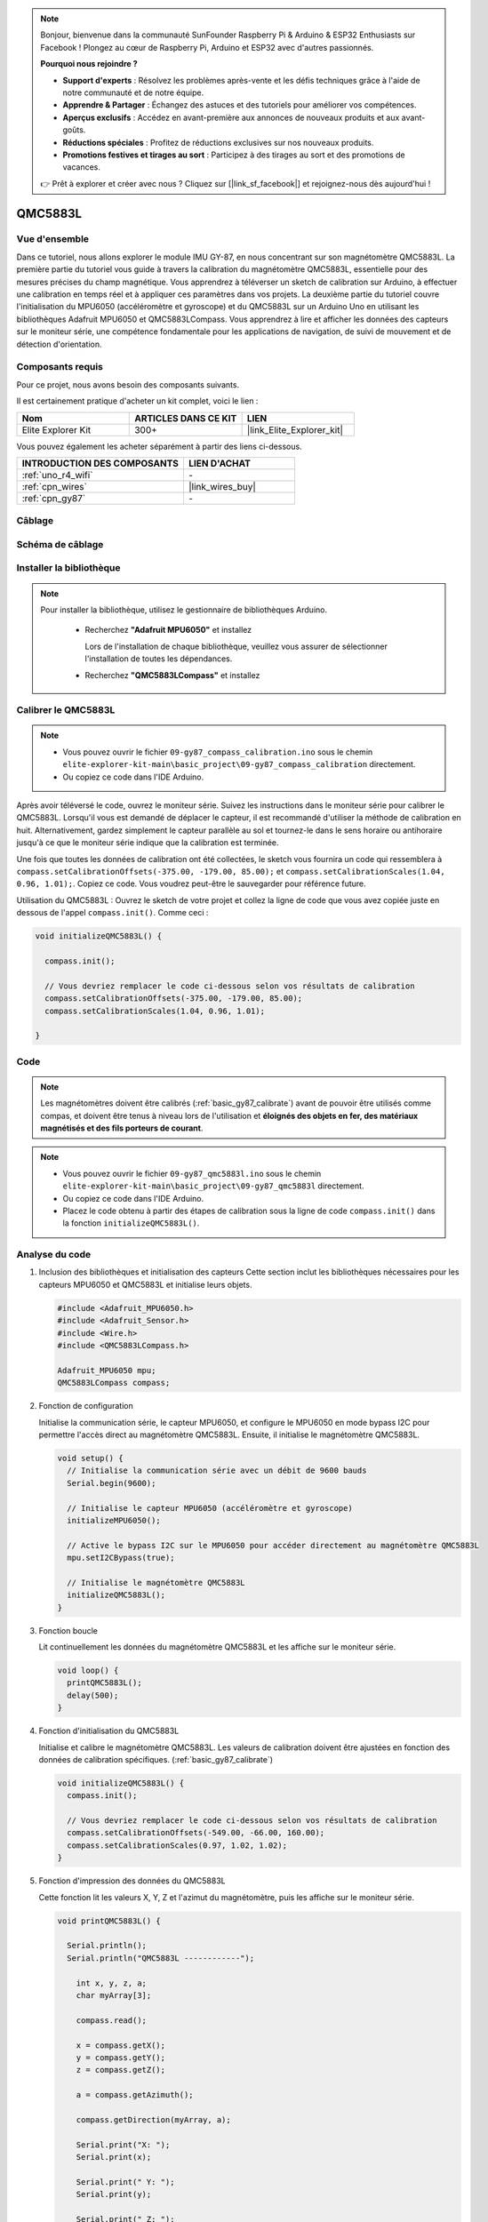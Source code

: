 .. note::

    Bonjour, bienvenue dans la communauté SunFounder Raspberry Pi & Arduino & ESP32 Enthusiasts sur Facebook ! Plongez au cœur de Raspberry Pi, Arduino et ESP32 avec d'autres passionnés.

    **Pourquoi nous rejoindre ?**

    - **Support d'experts** : Résolvez les problèmes après-vente et les défis techniques grâce à l'aide de notre communauté et de notre équipe.
    - **Apprendre & Partager** : Échangez des astuces et des tutoriels pour améliorer vos compétences.
    - **Aperçus exclusifs** : Accédez en avant-première aux annonces de nouveaux produits et aux avant-goûts.
    - **Réductions spéciales** : Profitez de réductions exclusives sur nos nouveaux produits.
    - **Promotions festives et tirages au sort** : Participez à des tirages au sort et des promotions de vacances.

    👉 Prêt à explorer et créer avec nous ? Cliquez sur [|link_sf_facebook|] et rejoignez-nous dès aujourd'hui !

.. _basic_gy87_qmc5883l:

QMC5883L
==========================

Vue d'ensemble
---------------

Dans ce tutoriel, nous allons explorer le module IMU GY-87, en nous concentrant sur son magnétomètre QMC5883L. La première partie du tutoriel vous guide à travers la calibration du magnétomètre QMC5883L, essentielle pour des mesures précises du champ magnétique. Vous apprendrez à téléverser un sketch de calibration sur Arduino, à effectuer une calibration en temps réel et à appliquer ces paramètres dans vos projets. La deuxième partie du tutoriel couvre l'initialisation du MPU6050 (accéléromètre et gyroscope) et du QMC5883L sur un Arduino Uno en utilisant les bibliothèques Adafruit MPU6050 et QMC5883LCompass. Vous apprendrez à lire et afficher les données des capteurs sur le moniteur série, une compétence fondamentale pour les applications de navigation, de suivi de mouvement et de détection d'orientation.

Composants requis
-------------------------

Pour ce projet, nous avons besoin des composants suivants. 

Il est certainement pratique d'acheter un kit complet, voici le lien : 

.. list-table::
    :widths: 20 20 20
    :header-rows: 1

    *   - Nom
        - ARTICLES DANS CE KIT
        - LIEN
    *   - Elite Explorer Kit
        - 300+
        - |link_Elite_Explorer_kit|

Vous pouvez également les acheter séparément à partir des liens ci-dessous.

.. list-table::
    :widths: 30 20
    :header-rows: 1

    *   - INTRODUCTION DES COMPOSANTS
        - LIEN D'ACHAT

    *   - :ref:`uno_r4_wifi`
        - \-
    *   - :ref:`cpn_wires`
        - |link_wires_buy|
    *   - :ref:`cpn_gy87`
        - \-

Câblage
----------------------

.. image:: img/09-gy87_bb.png
    :align: center
    :width: 90%

.. raw:: html

   <br/>


Schéma de câblage
-----------------------------

.. image:: img/09_basic_gy87_schematic.png
    :align: center
    :width: 60%


Installer la bibliothèque
-------------------------------

.. note:: 
    Pour installer la bibliothèque, utilisez le gestionnaire de bibliothèques Arduino. 
    
        - Recherchez **"Adafruit MPU6050"** et installez

          Lors de l'installation de chaque bibliothèque, veuillez vous assurer de sélectionner l'installation de toutes les dépendances.
      
          .. image:: img/09-add_lib_tip.png
             :width: 80%

        - Recherchez **"QMC5883LCompass"** et installez


.. _basic_gy87_calibrate:

Calibrer le QMC5883L
-------------------------

.. note::

    * Vous pouvez ouvrir le fichier ``09-gy87_compass_calibration.ino`` sous le chemin ``elite-explorer-kit-main\basic_project\09-gy87_compass_calibration`` directement.
    * Ou copiez ce code dans l'IDE Arduino.

.. raw:: html

    <iframe src=https://create.arduino.cc/editor/sunfounder01/252c7a58-3a9f-4c66-959e-f45fc19e68aa/preview?embed style="height:510px;width:100%;margin:10px 0" frameborder=0></iframe>

Après avoir téléversé le code, ouvrez le moniteur série. Suivez les instructions dans le moniteur série pour calibrer le QMC5883L. Lorsqu'il vous est demandé de déplacer le capteur, il est recommandé d'utiliser la méthode de calibration en huit. Alternativement, gardez simplement le capteur parallèle au sol et tournez-le dans le sens horaire ou antihoraire jusqu'à ce que le moniteur série indique que la calibration est terminée.

.. image:: img/09_calibrate_qmc5883l.png
    :width: 100%
    :align: center

Une fois que toutes les données de calibration ont été collectées, le sketch vous fournira un code qui ressemblera à ``compass.setCalibrationOffsets(-375.00, -179.00, 85.00);`` et ``compass.setCalibrationScales(1.04, 0.96, 1.01);``. Copiez ce code. Vous voudrez peut-être le sauvegarder pour référence future.

Utilisation du QMC5883L : Ouvrez le sketch de votre projet et collez la ligne de code que vous avez copiée juste en dessous de l'appel ``compass.init()``. Comme ceci :

.. code:: arduino 

   void initializeQMC5883L() {
   
     compass.init();
   
     // Vous devriez remplacer le code ci-dessous selon vos résultats de calibration
     compass.setCalibrationOffsets(-375.00, -179.00, 85.00);
     compass.setCalibrationScales(1.04, 0.96, 1.01);
   
   }

Code
---------------------------------------------

.. note::

   Les magnétomètres doivent être calibrés (:ref:`basic_gy87_calibrate`) avant de pouvoir être utilisés comme compas, et doivent être tenus à niveau lors de l'utilisation et **éloignés des objets en fer, des matériaux magnétisés et des fils porteurs de courant**.

.. note::

    * Vous pouvez ouvrir le fichier ``09-gy87_qmc5883l.ino`` sous le chemin ``elite-explorer-kit-main\basic_project\09-gy87_qmc5883l`` directement.
    * Ou copiez ce code dans l'IDE Arduino.
    * Placez le code obtenu à partir des étapes de calibration sous la ligne de code ``compass.init()`` dans la fonction ``initializeQMC5883L()``.

.. raw:: html

    <iframe src=https://create.arduino.cc/editor/sunfounder01/8b266a18-ce7b-4330-8c10-c9f4148bb8ec/preview?embed style="height:510px;width:100%;margin:10px 0" frameborder=0></iframe>


Analyse du code
------------------------

#. Inclusion des bibliothèques et initialisation des capteurs
   Cette section inclut les bibliothèques nécessaires pour les capteurs MPU6050 et QMC5883L et initialise leurs objets.

   .. code-block:: arduino
      
      #include <Adafruit_MPU6050.h>
      #include <Adafruit_Sensor.h>
      #include <Wire.h>
      #include <QMC5883LCompass.h>

      Adafruit_MPU6050 mpu;
      QMC5883LCompass compass;

#. Fonction de configuration

   Initialise la communication série, le capteur MPU6050, et configure le MPU6050 en mode bypass I2C pour permettre l'accès direct au magnétomètre QMC5883L. Ensuite, il initialise le magnétomètre QMC5883L.

   .. code-block:: arduino
      
      void setup() {
        // Initialise la communication série avec un débit de 9600 bauds
        Serial.begin(9600);
      
        // Initialise le capteur MPU6050 (accéléromètre et gyroscope)
        initializeMPU6050();
      
        // Active le bypass I2C sur le MPU6050 pour accéder directement au magnétomètre QMC5883L
        mpu.setI2CBypass(true);
      
        // Initialise le magnétomètre QMC5883L
        initializeQMC5883L();
      }

#. Fonction boucle

   Lit continuellement les données du magnétomètre QMC5883L et les affiche sur le moniteur série.

   .. code-block:: arduino
      
      void loop() {
        printQMC5883L();
        delay(500);
      }

#. Fonction d'initialisation du QMC5883L

   Initialise et calibre le magnétomètre QMC5883L. Les valeurs de calibration doivent être ajustées en fonction des données de calibration spécifiques. (:ref:`basic_gy87_calibrate`)

   .. code-block:: arduino
      
      void initializeQMC5883L() {
        compass.init();
      
        // Vous devriez remplacer le code ci-dessous selon vos résultats de calibration
        compass.setCalibrationOffsets(-549.00, -66.00, 160.00);
        compass.setCalibrationScales(0.97, 1.02, 1.02);
      }

#. Fonction d'impression des données du QMC5883L

   Cette fonction lit les valeurs X, Y, Z et l'azimut du magnétomètre, puis les affiche sur le moniteur série.

   .. code-block:: arduino

    void printQMC5883L() {
    
      Serial.println();
      Serial.println("QMC5883L ------------");
    
    	int x, y, z, a;
    	char myArray[3];
    	
    	compass.read();
      
    	x = compass.getX();
    	y = compass.getY();
    	z = compass.getZ();
    	
    	a = compass.getAzimuth();
    
    	compass.getDirection(myArray, a);
      
    	Serial.print("X: ");
    	Serial.print(x);
    
    	Serial.print(" Y: ");
    	Serial.print(y);
    
    	Serial.print(" Z: ");
    	Serial.print(z);
    
    	Serial.print(" Azimuth: ");
    	Serial.print(a);
    
    	Serial.print(" Direction: ");
    	Serial.print(myArray[0]);
    	Serial.print(myArray[1]);
    	Serial.println(myArray[2]);
    
      Serial.println("QMC5883L ------------");
      Serial.println();
    }

